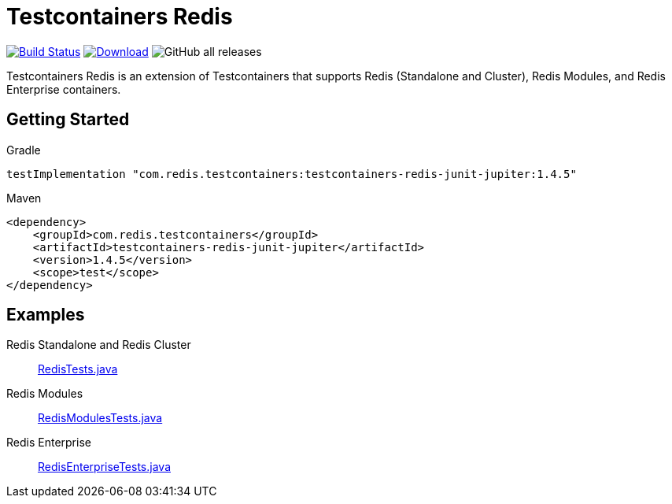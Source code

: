 = Testcontainers Redis
:linkattrs:
:project-owner:   redis-developer
:project-name:    testcontainers-redis
:project-group:   com.redis.testcontainers
:project-version: 1.4.5
:tests-path: redis-developer/testcontainers-redis/blob/master/subprojects/testcontainers-redis-tests/src/test/java/com/redis/testcontainers/test/

image:https://github.com/{project-owner}/{project-name}/actions/workflows/early-access.yml/badge.svg["Build Status", link="https://github.com/{project-owner}/{project-name}/actions"]
image:https://img.shields.io/maven-central/v/{project-group}/{project-name}.svg[Download, link="https://search.maven.org/#search|ga|1|{project-name}"]
image:https://img.shields.io/github/downloads/{project-owner}/{project-name}/total[GitHub all releases]

Testcontainers Redis is an extension of Testcontainers that supports Redis (Standalone and Cluster), Redis Modules, and Redis Enterprise containers.

== Getting Started

.Gradle
[source,groovy,subs="+attributes"]
----
testImplementation "{project-group}:testcontainers-redis-junit-jupiter:{project-version}"
----

.Maven
[source,xml,subs="+attributes"]
----
<dependency>
    <groupId>{project-group}</groupId>
    <artifactId>testcontainers-redis-junit-jupiter</artifactId>
    <version>{project-version}</version>
    <scope>test</scope>
</dependency>
----

== Examples

Redis Standalone and Redis Cluster::
https://github.com/{tests-path}/RedisTests.java[RedisTests.java]

Redis Modules::
https://github.com/{tests-path}/RedisModulesTests.java[RedisModulesTests.java]

Redis Enterprise::
https://github.com/{tests-path}/RedisEnterpriseTests.java[RedisEnterpriseTests.java]